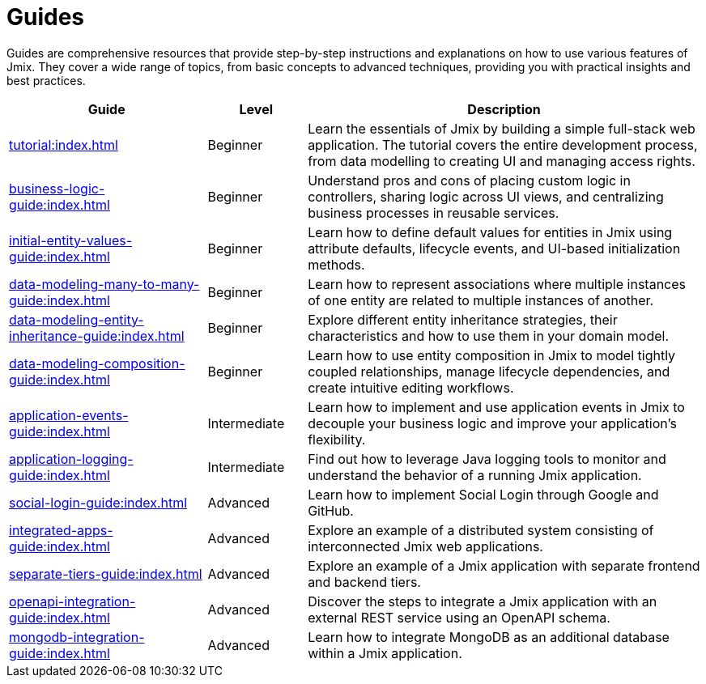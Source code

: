 = Guides

Guides are comprehensive resources that provide step-by-step instructions and explanations on how to use various features of Jmix. They cover a wide range of topics, from basic concepts to advanced techniques, providing you with practical insights and best practices.

[cols="2,1,4"]
|===
|Guide |Level |Description

|xref:tutorial:index.adoc[]
|Beginner
|Learn the essentials of Jmix by building a simple full-stack web application. The tutorial covers the entire development process, from data modelling to creating UI and managing access rights.

|xref:business-logic-guide:index.adoc[]
|Beginner
|Understand pros and cons of placing custom logic in controllers, sharing logic across UI views, and centralizing business processes in reusable services.

|xref:initial-entity-values-guide:index.adoc[]
|Beginner
|Learn how to define default values for entities in Jmix using attribute defaults, lifecycle events, and UI-based initialization methods.

|xref:data-modeling-many-to-many-guide:index.adoc[]
|Beginner
|Learn how to represent associations where multiple instances of one entity are related to multiple instances of another.

|xref:data-modeling-entity-inheritance-guide:index.adoc[]
|Beginner
|Explore different entity inheritance strategies, their characteristics and how to use them in your domain model.

|xref:data-modeling-composition-guide:index.adoc[]
|Beginner
|Learn how to use entity composition in Jmix to model tightly coupled relationships, manage lifecycle dependencies, and create intuitive editing workflows.

|xref:application-events-guide:index.adoc[]
|Intermediate
|Learn how to implement and use application events in Jmix to decouple your business logic and improve your application's flexibility.

|xref:application-logging-guide:index.adoc[]
|Intermediate
|Find out how to leverage Java logging tools to monitor and understand the behavior of a running Jmix application.

|xref:social-login-guide:index.adoc[]
|Advanced
|Learn how to implement Social Login through Google and GitHub.

|xref:integrated-apps-guide:index.adoc[]
|Advanced
|Explore an example of a distributed system consisting of interconnected Jmix web applications.

|xref:separate-tiers-guide:index.adoc[]
|Advanced
|Explore an example of a Jmix application with separate frontend and backend tiers.

|xref:openapi-integration-guide:index.adoc[]
|Advanced
|Discover the steps to integrate a Jmix application with an external REST service using an OpenAPI schema.

|xref:mongodb-integration-guide:index.adoc[]
|Advanced
|Learn how to integrate MongoDB as an additional database within a Jmix application.
|===
